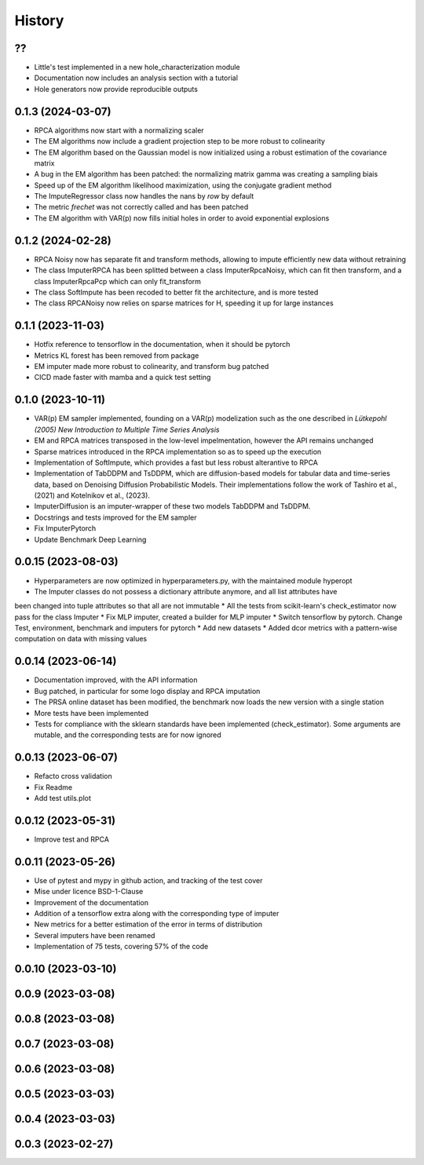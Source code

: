 =======
History
=======

??
------------------
* Little's test implemented in a new hole_characterization module
* Documentation now includes an analysis section with a tutorial
* Hole generators now provide reproducible outputs

0.1.3 (2024-03-07)
------------------

* RPCA algorithms now start with a normalizing scaler
* The EM algorithms now include a gradient projection step to be more robust to colinearity
* The EM algorithm based on the Gaussian model is now initialized using a robust estimation of the covariance matrix
* A bug in the EM algorithm has been patched: the normalizing matrix gamma was creating a sampling biais
* Speed up of the EM algorithm likelihood maximization, using the conjugate gradient method
* The ImputeRegressor class now handles the nans by `row` by default
* The metric `frechet` was not correctly called and has been patched
* The EM algorithm with VAR(p) now fills initial holes in order to avoid exponential explosions

0.1.2 (2024-02-28)
------------------

* RPCA Noisy now has separate fit and transform methods, allowing to impute efficiently new data without retraining
* The class ImputerRPCA has been splitted between a class ImputerRpcaNoisy, which can fit then transform, and a class ImputerRpcaPcp which can only fit_transform
* The class SoftImpute has been recoded to better fit the architecture, and is more tested
* The class RPCANoisy now relies on sparse matrices for H, speeding it up for large instances

0.1.1 (2023-11-03)
-------------------

* Hotfix reference to tensorflow in the documentation, when it should be pytorch
* Metrics KL forest has been removed from package
* EM imputer made more robust to colinearity, and transform bug patched
* CICD made faster with mamba and a quick test setting

0.1.0 (2023-10-11)
-------------------

* VAR(p) EM sampler implemented, founding on a VAR(p) modelization such as the one described in `Lütkepohl (2005) New Introduction to Multiple Time Series Analysis`
* EM and RPCA matrices transposed in the low-level impelmentation, however the API remains unchanged
* Sparse matrices introduced in the RPCA implementation so as to speed up the execution
* Implementation of SoftImpute, which provides a fast but less robust alterantive to RPCA
* Implementation of TabDDPM and TsDDPM, which are diffusion-based models for tabular data and time-series data, based on Denoising Diffusion Probabilistic Models. Their implementations follow the work of Tashiro et al., (2021) and Kotelnikov et al., (2023).
* ImputerDiffusion is an imputer-wrapper of these two models TabDDPM and TsDDPM.
* Docstrings and tests improved for the EM sampler
* Fix ImputerPytorch
* Update Benchmark Deep Learning

0.0.15 (2023-08-03)
-------------------

* Hyperparameters are now optimized in hyperparameters.py, with the maintained module hyperopt
* The Imputer classes do not possess a dictionary attribute anymore, and all list attributes have
been changed into tuple attributes so that all are not immutable
* All the tests from scikit-learn's check_estimator now pass for the class Imputer
* Fix MLP imputer, created a builder for MLP imputer
* Switch tensorflow by pytorch. Change Test, environment, benchmark and imputers for pytorch
* Add new datasets
* Added dcor metrics with a pattern-wise computation on data with missing values

0.0.14 (2023-06-14)
-------------------

* Documentation improved, with the API information
* Bug patched, in particular for some logo display and RPCA imputation
* The PRSA online dataset has been modified, the benchmark now loads the new version with a single station
* More tests have been implemented
* Tests for compliance with the sklearn standards have been implemented (check_estimator). Some arguments are mutable, and the corresponding tests are for now ignored

0.0.13 (2023-06-07)
-------------------

* Refacto cross validation
* Fix Readme
* Add test utils.plot

0.0.12 (2023-05-31)
-------------------

* Improve test and RPCA

0.0.11 (2023-05-26)
-------------------

* Use of pytest and mypy in github action, and tracking of the test cover
* Mise under licence BSD-1-Clause
* Improvement of the documentation
* Addition of a tensorflow extra along with the corresponding type of imputer
* New metrics for a better estimation of the error in terms of distribution
* Several imputers have been renamed
* Implementation of 75 tests, covering 57% of the code

0.0.10 (2023-03-10)
-------------------
0.0.9 (2023-03-08)
-------------------
0.0.8 (2023-03-08)
-------------------
0.0.7 (2023-03-08)
-------------------
0.0.6 (2023-03-08)
-------------------

0.0.5 (2023-03-03)
-------------------
0.0.4 (2023-03-03)
------------------
0.0.3 (2023-02-27)
------------------
